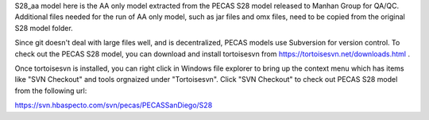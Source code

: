 S28_aa model here is the AA only model extracted from the PECAS S28 model released to Manhan Group for QA/QC.
Additional files needed for the run of AA only model, such as jar files and omx files, need to be copied from the original S28 model folder. 

Since git doesn't deal with large files well, and is decentralized, PECAS models use Subversion for version control. To check out the PECAS S28 model, you can download and install tortoisesvn from https://tortoisesvn.net/downloads.html .

Once tortoisesvn is installed, you can right click in Windows file explorer to bring up the context menu which has items like "SVN Checkout" and tools orgnaized under "Tortoisesvn". Click "SVN Checkout" to check out PECAS S28 model from the following url:

https://svn.hbaspecto.com/svn/pecas/PECASSanDiego/S28

